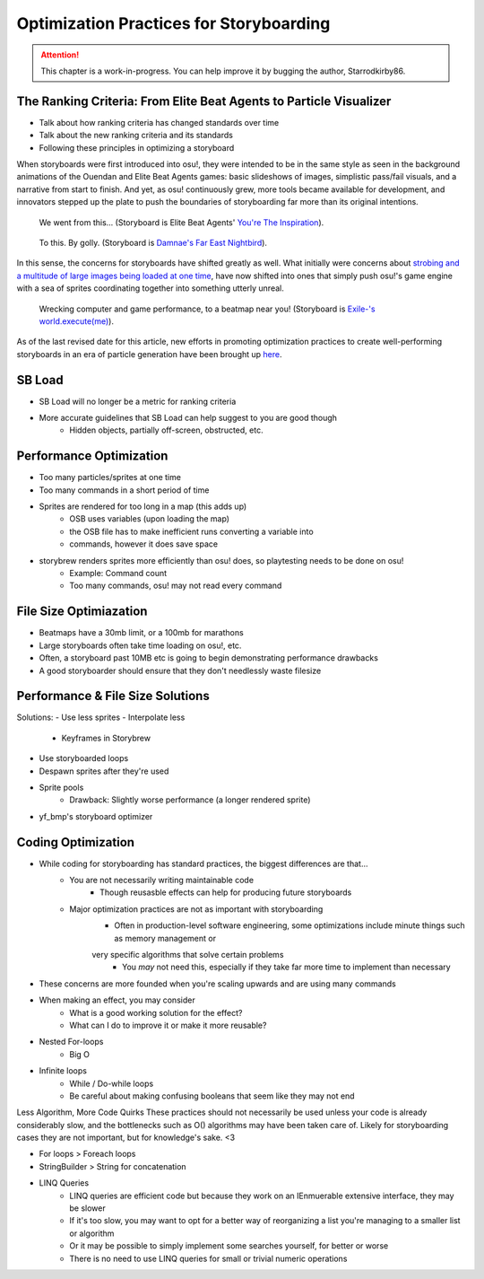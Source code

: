 ========================================
Optimization Practices for Storyboarding
========================================

.. attention:: This chapter is a work-in-progress. You can help improve it by bugging the author, Starrodkirby86.

The Ranking Criteria: From Elite Beat Agents to Particle Visualizer
===================================================================
- Talk about how ranking criteria has changed standards over time
- Talk about the new ranking criteria and its standards
- Following these principles in optimizing a storyboard

When storyboards were first introduced into osu!, they were intended to be in the same style as seen in the background animations of the Ouendan and Elite Beat Agents games: basic slideshows of images, simplistic pass/fail visuals, and a narrative from start to finish. And yet, as osu! continuously grew, more tools became available for development, and innovators stepped up the plate to push the boundaries of storyboarding far more than its original intentions.

.. figure:: img/optimization/inspiration.gif
   :scale: 100%
   :alt: You're The Inspiration visuals in EBA.

   We went from this... (Storyboard is Elite Beat Agents' `You're The Inspiration <https://osu.ppy.sh/s/4365>`_).

.. figure:: img/optimization/nightbird.gif
  :scale: 100%
  :alt: Damnae's Far East Nightbird.

  To this. By golly. (Storyboard is `Damnae's Far East Nightbird <https://osb.moe/showcase/sb/90/>`_).

In this sense, the concerns for storyboards have shifted greatly as well. What initially were concerns about `strobing and a multitude of large images being loaded at one time <https://osu.ppy.sh/wiki/Ranking_Criteria#storyboarding>`_, have now shifted into ones that simply push osu!'s game engine with a sea of sprites coordinating together into something utterly unreal.

.. figure:: img/optimization/world.gif
  :scale: 100%
  :alt: EXECUTION.

  Wrecking computer and game performance, to a beatmap near you! (Storyboard is `Exile-'s world.execute(me) <https://osb.moe/showcase/sb/1/>`_).

As of the last revised date for this article, new efforts in promoting optimization practices to create well-performing storyboards in an era of particle generation have been brought up `here <https://osu.ppy.sh/forum/t/559005>`_.

SB Load
=======
- SB Load will no longer be a metric for ranking criteria
- More accurate guidelines that SB Load can help suggest to you are good though
    - Hidden objects, partially off-screen, obstructed, etc.

Performance Optimization
========================
- Too many particles/sprites at one time
- Too many commands in a short period of time
- Sprites are rendered for too long in a map (this adds up)
    - OSB uses variables (upon loading the map)
    - the OSB file has to make inefficient runs converting a variable into
    - commands, however it does save space

- storybrew renders sprites more efficiently than osu! does, so playtesting needs to be done on osu!
    - Example: Command count
    - Too many commands, osu! may not read every command

File Size Optimiazation
=======================
- Beatmaps have a 30mb limit, or a 100mb for marathons
- Large storyboards often take time loading on osu!, etc.
- Often, a storyboard past 10MB etc is going to begin demonstrating performance drawbacks
- A good storyboarder should ensure that they don't needlessly waste filesize

Performance & File Size Solutions
=================================
Solutions:
- Use less sprites
- Interpolate less
    - Keyframes in Storybrew
- Use storyboarded loops
- Despawn sprites after they're used
- Sprite pools
    - Drawback: Slightly worse performance (a longer rendered sprite)
- yf_bmp's storyboard optimizer


Coding Optimization
===================
- While coding for storyboarding has standard practices, the biggest differences are that...
    - You are not necessarily writing maintainable code
        - Though reusasble effects can help for producing future storyboards
    - Major optimization practices are not as important with storyboarding
        - Often in production-level software engineering, some optimizations include minute things such as memory management or
        very specific algorithms that solve certain problems
            - You *may* not need this, especially if they take far more time to implement than necessary

- These concerns are more founded when you're scaling upwards and are using many commands
- When making an effect, you may consider
    - What is a good working solution for the effect?
    - What can I do to improve it or make it more reusable?

- Nested For-loops
    - Big O
- Infinite loops
    - While / Do-while loops
    - Be careful about making confusing booleans that seem like they may not end

Less Algorithm, More Code Quirks
These practices should not necessarily be used unless your code is already considerably slow, and the bottlenecks such as O() algorithms may have been taken care of. Likely for storyboarding cases they are not important, but for knowledge's sake. <3

- For loops > Foreach loops
- StringBuilder > String for concatenation
- LINQ Queries
    - LINQ queries are efficient code but because they work on an IEnmuerable extensive interface, they may be slower
    - If it's too slow, you may want to opt for a better way of reorganizing a list you're managing to a smaller list or algorithm
    - Or it may be possible to simply implement some searches yourself, for better or worse
    - There is no need to use LINQ queries for small or trivial numeric operations
